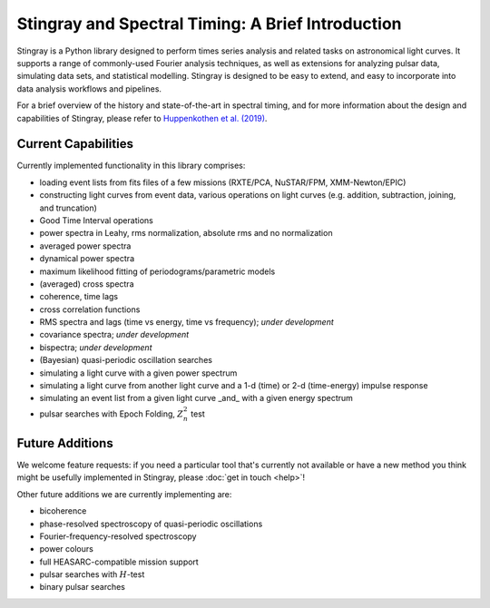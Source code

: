 ##################################################
Stingray and Spectral Timing: A Brief Introduction
##################################################

Stingray is a Python library designed to perform times series analysis and related tasks on astronomical light curves.
It supports a range of commonly-used Fourier analysis techniques, as well as extensions for analyzing pulsar data, simulating data sets, and statistical modelling.
Stingray is designed to be easy to extend, and easy to incorporate into data analysis workflows and pipelines.

For a brief overview of the history and state-of-the-art in spectral timing, and for more information about the design and capabilities of Stingray, please refer to `Huppenkothen et al. (2019) <https://ui.adsabs.harvard.edu/abs/2019ApJ...881...39H/abstract>`_.

Current Capabilities
====================

Currently implemented functionality in this library comprises:

* loading event lists from fits files of a few missions (RXTE/PCA, NuSTAR/FPM, XMM-Newton/EPIC)
* constructing light curves from event data, various operations on light curves (e.g. addition, subtraction, joining, and truncation)
* Good Time Interval operations
* power spectra in Leahy, rms normalization, absolute rms and no normalization
* averaged power spectra
* dynamical power spectra
* maximum likelihood fitting of periodograms/parametric models
* (averaged) cross spectra
* coherence, time lags
* cross correlation functions
* RMS spectra and lags (time vs energy, time vs frequency); *under development*
* covariance spectra; *under development*
* bispectra; *under development*
* (Bayesian) quasi-periodic oscillation searches
* simulating a light curve with a given power spectrum
* simulating a light curve from another light curve and a 1-d (time) or 2-d (time-energy) impulse response
* simulating an event list from a given light curve _and_ with a given energy spectrum
* pulsar searches with Epoch Folding, :math:`Z^2_n` test

Future Additions
================

We welcome feature requests: if you need a particular tool that's currently not available or have a new method you think might be usefully implemented in Stingray, please :doc:`get in touch <help>`!

Other future additions we are currently implementing are:

* bicoherence
* phase-resolved spectroscopy of quasi-periodic oscillations
* Fourier-frequency-resolved spectroscopy
* power colours
* full HEASARC-compatible mission support
* pulsar searches with :math:`H`-test
* binary pulsar searches
